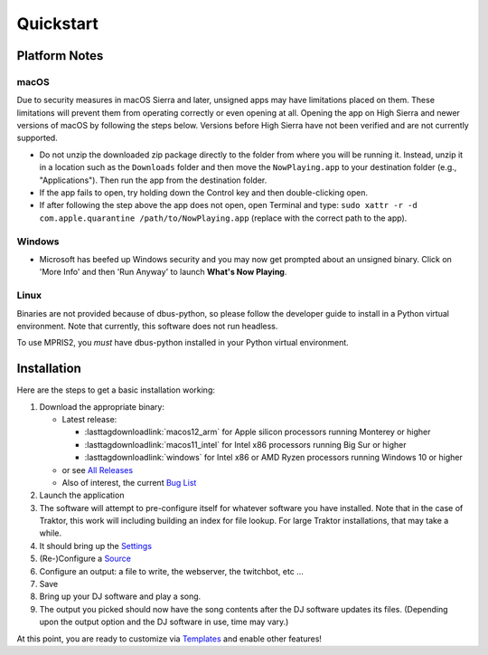 Quickstart
==========

Platform Notes
--------------

macOS
~~~~~

Due to security measures in macOS Sierra and later, unsigned apps may have limitations
placed on them.  These limitations will prevent them from operating correctly or even
opening at all. Opening the app on High Sierra and newer versions of macOS by following
the steps below. Versions before High Sierra have not been verified and are not currently
supported.

* Do not unzip the downloaded zip package directly to the folder from where you will be
  running it. Instead, unzip it in a location such as the ``Downloads`` folder
  and then move the ``NowPlaying.app`` to your destination folder (e.g.,
  "Applications"). Then run the app from the destination folder.
* If the app fails to open, try holding down the Control key and then double-clicking open.
* If after following the step above the app does not open, open Terminal and type:
  ``sudo xattr -r -d com.apple.quarantine /path/to/NowPlaying.app`` (replace with the
  correct path to the app).

Windows
~~~~~~~

* Microsoft has beefed up Windows security and you may now get prompted about an unsigned
  binary.  Click on 'More Info' and then 'Run Anyway' to launch **What's Now Playing**.

Linux
~~~~~~

Binaries are not provided because of dbus-python, so please follow the developer guide
to install in a Python virtual environment.  Note that currently, this software does not run headless.

To use MPRIS2, you *must* have dbus-python installed in your Python virtual environment.

Installation
------------

Here are the steps to get a basic installation working:

#. Download the appropriate binary:

   * Latest release:

     * :lasttagdownloadlink:`macos12_arm` for Apple silicon processors running Monterey or higher
     * :lasttagdownloadlink:`macos11_intel` for Intel x86 processors running Big Sur or higher
     * :lasttagdownloadlink:`windows` for Intel x86 or AMD Ryzen processors running Windows 10 or higher

   * or see `All Releases <https://github.com/whatsnowplaying/whats-now-playing/releases/>`_
   * Also of interest, the current `Bug List <https://github.com/whatsnowplaying/whats-now-playing/issues?q=is%3Aissue+is%3Aopen+label%3Abug+sort%3Aupdated-desc>`_

#. Launch the application
#. The software will attempt to pre-configure itself for whatever software you have installed.  Note that in the case of Traktor, this work will including building an index for file lookup. For large Traktor installations, that may take a while.
#. It should bring up the `Settings <settings.html>`_
#. (Re-)Configure a `Source <input/index.html>`_
#. Configure an output: a file to write, the webserver, the twitchbot, etc ...
#. Save
#. Bring up your DJ software and play a song.
#. The output you picked should now have the song contents after the DJ software updates its files. (Depending upon the output option and the DJ software in use, time may vary.)


At this point, you are ready to customize via `Templates <templates.html>`_ and enable other features!

